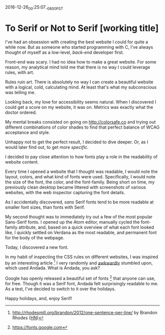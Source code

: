 2016-12-26_00:25:07_-0800_PST
* To Serif or Not to Serif [working title]

I've had an obsession with creating the best website I could
for quite a while now.
But as someone who started programming with C,
I've always thought of myself as a low-level,
/back-end/ developer first.

Front-end was scary.
I had no idea how to make a great website.
For some reason,
my analytical mind told me that
there is no way I could leverage rules,
with art.

Rules ruin art.
There is absolutely no way
I can create a beautiful website
with a logical, cold, calculating mind.
At least that's what my subconscious was telling me.

Looking back,
my love for accessibility seems natural.
When I discovered I could get a score on my website,
it was on.
Metrics was exactly what the doctor ordered.

My mental breaks consisted on going on http://colorsafe.co
and trying out different combinations of color shades
to find that perfect balance of WCAG acceptance and style.

Unhappy not to get the perfect result,
I decided to dive deeper.
Or, as I would later find out,
to get more /specific/.

I decided to pay close attention to how fonts play a role in the
readability of website content.

Every time I opened a website that I thought was readable,
I would note the layout, colors, and what kind of fonts were used.
Specifically, I would note the size of the font, the color,
and the font-family.
Being short on time,
my previously clean desktop became littered
with screenshots of various websites,
with the web inspector capturing the font details.

As I accidentally discovered,
/sans/ Serif fonts tend to be more readable at smaller font sizes,
than fonts with Serif.

My second thought was to immediately try out
a few of the most popular Sans-Serif fonts.
I opened up the Atom editor,
manually cycled the font-family attribute,
and, based on a quick overview of what each font looked like,
I quickly settled on Verdana as the most readable,
and permanent font for the body of the webpage.

Today, I discovered a new font.

In my habit of inspecting the CSS rules on different websites,
I was inspired by an interesting article [1]
I very randomly and [[https://twitter.com/dalzuga/status/813075516810895360][awkwardly]] stumbled upon, which used Andada.
What is Andada, you ask?

Google has openly released a beautiful set of fonts [2] that
anyone can use, for free.
Though it was a Serif font,
Andada felt surprisingly readable to me.
As a test,
I've decided to switch to it over the holidays.

Happy holidays, and, enjoy Serif!

[1] http://rhodesmill.org/brandon/2012/one-sentence-per-line/ by
Brandon Rhodes ([[https://news.ycombinator.com/item?id%3D4642395][HN]])

[2] https://fonts.google.com
